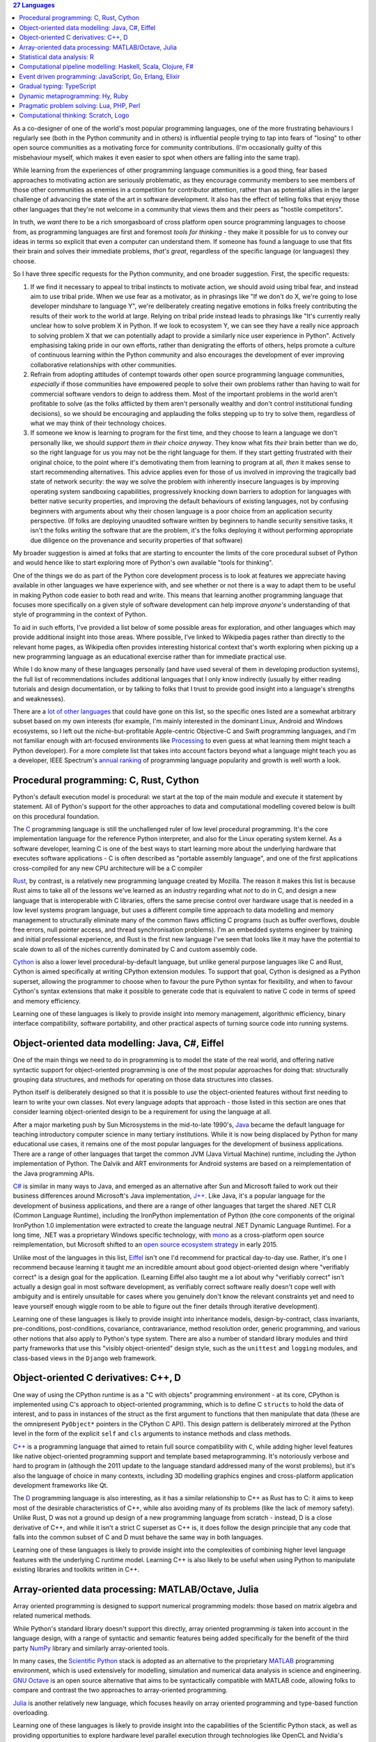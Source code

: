 .. title: 27 languages to improve your Python
.. slug: languages-to-improve-your-python
.. date: 2015-09-06 02:54:39 UTC
.. tags: python
.. category: python
.. link: 
.. description: 27 programming languages that may improve your Python skills
.. type: text

.. contents:: 27 Languages

As a co-designer of one of the world's most popular programming languages, one
of the more frustrating behaviours I regularly see (both in the Python community
and in others) is influential people trying to tap into fears of "losing" to
other open source communities as a motivating force for community contributions.
(I'm occasionally guilty of this misbehaviour myself, which makes it even
easier to spot when others are falling into the same trap).

While learning from the experiences of other programming language communities
is a good thing, fear based approaches to motivating action are seriously
problematic, as they encourage community members to see members of those
other communities as enemies in a competition for contributor attention, rather
than as potential allies in the larger challenge of advancing the state of the
art in software development. It also has the effect of telling folks that enjoy
those other languages that they're not welcome in a community that views them
and their peers as "hostile competitors".

In truth, we *want* there to be a rich smorgasboard of cross platform open
source programming languages to choose from, as programming languages are first
and foremost *tools for thinking* - they make it possible for us to convey our
ideas in terms so explicit that even a computer can understand them. If someone
has found a language to use that fits their brain and solves their immediate
problems, *that's great*, regardless of the specific language (or languages)
they choose.

So I have three specific requests for the Python community, and one broader
suggestion. First, the specific requests:

1. If we find it necessary to appeal to tribal instincts to motivate action, we
   should avoid using tribal fear, and instead aim to use tribal pride.
   When we use fear as a motivator, as in phrasings like "If we don't do X,
   we're going to lose developer mindshare to language Y", we're deliberately
   creating negative emotions in folks freely contributing the results of their
   work to the world at large. Relying on tribal pride instead leads to
   phrasings like "It's currently really unclear how to solve problem X in
   Python. If we look to ecosystem Y, we can see they have a really nice
   approach to solving problem X that we can potentially adapt to provide a
   similarly nice user experience in Python". Actively emphasising taking pride
   in our own efforts, rather than denigrating the efforts of others, helps
   promote a culture of continuous learning within the Python community and
   also encourages the development of ever improving collaborative
   relationships with other communities.
2. Refrain from adopting attitudes of contempt towards other open source
   programming language communities, *especially* if those communities have
   empowered people to solve their own problems rather than having to wait for
   commercial software vendors to deign to address them. Most of the important
   problems in the world aren't profitable to solve (as the folks afflicted by
   them aren't personally wealthy and don't control institutional funding
   decisions), so we should be encouraging and applauding the folks stepping up
   to try to solve them, regardless of what we may think of their technology
   choices.
3. If someone we know is learning to program for the first time, and they
   choose to learn a language we don't personally like, we should *support them
   in their choice anyway*. They know what fits *their* brain better than we do,
   so the right language for us you may not be the right language for them. If
   they start getting frustrated with their original choice, to the point where
   it's demotivating them from learning to program at all, *then* it makes sense
   to start recommending alternatives. This advice applies even for those of us
   involved in improving the tragically bad state of network security: the way
   we solve the problem with inherently insecure languages is by improving
   operating system sandboxing capabilities, progressively knocking down
   barriers to adoption for languages with better native security properties,
   and improving the default behaviours of existing languages, not by confusing
   beginners with arguments about why their chosen language is a poor choice
   from an application security perspective. (If folks are deploying unaudited
   software written by beginners to handle security sensitive tasks, it isn't
   the folks *writing* the software that are the problem, it's the folks
   deploying it without performing appropriate due diligence on the provenance
   and security properties of that software)

My broader suggestion is aimed at folks that are starting to encounter the
limits of the core procedural subset of Python and would hence like to start
exploring more of Python's own available "tools for thinking".

One of the things we do as part of the Python core development process is to
look at features we appreciate having available in other languages we have
experience with, and see whether or not there is a way to adapt them to be
useful in making Python code easier to both read and write. This means that
learning another programming language that focuses more specifically on a
given style of software development can help improve *anyone's* understanding
of that style of programming in the context of Python.

To aid in such efforts, I've provided a list below of some possible areas for
exploration, and other languages which may provide additional insight into
those areas. Where possible, I've linked to Wikipedia pages rather than
directly to the relevant home pages, as Wikipedia often provides interesting
historical context that's worth exploring when picking up a new programming
language as an educational exercise rather than for immediate practical use.

While I do know many of these languages personally (and have used several of
them in developing production systems), the full list of recommendations
includes additional languages that I only know indirectly (usually by either
reading tutorials and design documentation, or by talking to folks that I trust
to provide good insight into a language's strengths and weaknesses).

There are a `lot of other languages`_ that could have gone on this list, so the
specific ones listed are a somewhat arbitrary subset based on my own interests
(for example, I'm mainly interested in the dominant Linux, Android and Windows
ecosystems, so I left out the niche-but-profitable Apple-centric Objective-C
and Swift programming languages, and I'm not familiar enough with art-focused
environments like `Processing`_ to even guess at what learning them might teach
a Python developer). For a more complete list that takes into account factors
beyond what a language might teach you as a developer, IEEE Spectrum's
`annual ranking`_ of programming language popularity and growth is well worth a
look.

.. _lot of other languages: https://github.com/mame/quine-relay
.. _Objective-C: https://en.wikipedia.org/wiki/Objective-C
.. _Swift: https://en.wikipedia.org/wiki/Swift_%28programming_language%29
.. _Processing: https://en.wikipedia.org/wiki/Processing_%28programming_language%29
.. _annual ranking: http://spectrum.ieee.org/static/interactive-the-top-programming-languages-2015


Procedural programming: C, Rust, Cython
---------------------------------------

Python's default execution model is procedural: we start at the top of the main
module and execute it statement by statement. All of Python's support for the
other approaches to data and computational modelling covered below is built
on this procedural foundation.

The `C`_ programming language is still the unchallenged ruler of low level
procedural programming. It's the core implementation language for the reference
Python interpreter, and also for the Linux operating system kernel. As a
software developer, learning C is one of the best ways to start learning more
about the underlying hardware that executes software applications - C is often
described as "portable assembly language", and one of the first applications
cross-compiled for any new CPU architecture will be a C compiler

`Rust`_, by contrast, is a relatively new programming language created by
Mozilla. The reason it makes this list is because Rust aims to take all of the
lessons we've learned as an industry regarding what *not* to do in C, and
design a new language that is interoperable with C libraries, offers the same
precise control over hardware usage that is needed in a low level systems
program language, but uses a different compile time approach to data modelling
and memory management to structurally eliminate many of the common flaws
afflicting C programs (such as buffer overflows, double free errors, null
pointer access, and thread synchronisation problems). I'm an embedded systems
engineer by training and initial professional experience, and Rust is the first
new language I've seen that looks like it may have the potential to scale down
to all of the niches currently dominated by C and custom assembly code.

`Cython`_ is also a lower level procedural-by-default language, but unlike
general purpose languages like C and Rust, Cython is aimed specifically at
writing CPython extension modules. To support that goal, Cython is designed as
a Python superset, allowing the programmer to choose when to favour the pure
Python syntax for flexibility, and when to favour Cython's syntax extensions
that make it possible to generate code that is equivalent to native C code in
terms of speed and memory efficiency.

Learning one of these languages is likely to provide insight into memory
management, algorithmic efficiency, binary interface compatibility, software
portability, and other practical aspects of turning source code into running
systems.

.. _C: https://en.wikipedia.org/wiki/C_%28programming_language%29
.. _Rust: https://en.wikipedia.org/wiki/Rust_%28programming_language%29
.. _Cython: https://en.wikipedia.org/wiki/Cython


Object-oriented data modelling: Java, C#, Eiffel
------------------------------------------------

One of the main things we need to do in programming is to model the state of
the real world, and offering native syntactic support for object-oriented
programming is one of the most popular approaches for doing that:
structurally grouping data structures, and methods for operating on those
data structures into classes.

Python itself is deliberately designed so that it is possible to *use* the
object-oriented features without first needing to learn to write your own
classes. Not every language adopts that approach - those listed in this section
are ones that consider learning object-oriented design to be a requirement for
using the language at all.

After a major marketing push by Sun Microsystems in the mid-to-late 1990's,
`Java`_ became the default language for teaching introductory computer science
in many tertiary institutions. While it is now being displaced by Python for
many educational use cases, it remains one of the most popular languages for
the development of business applications. There are a range of other languages
that target the common JVM (Java Virtual Machine) runtime, including the
Jython implementation of Python. The Dalvik and ART environments for Android
systems are based on a reimplementation of the Java programming APIs.

`C#`_ is similar in many ways to Java, and emerged as an alternative after Sun
and Microsoft failed to work out their business differences around Microsoft's
Java implementation, `J++`_. Like Java, it's a popular language for the
development of business applications, and there are a range of other languages
that target the shared .NET CLR (Common Language Runtime), including
the IronPython implementation of Python (the core components of the original
IronPython 1.0 implementation were extracted to create the language neutral
.NET Dynamic Language Runtime). For a long time, .NET was a proprietary Windows
specific technology, with `mono`_ as a cross-platform open source
reimplementation, but Microsoft shifted to an `open source ecosystem strategy`_
in early 2015.

Unlike most of the languages in this list, `Eiffel`_ isn't one I'd recommend
for practical day-to-day use. Rather, it's one I recommend because learning it
taught *me* an incredible amount about good object-oriented design where
"verifiably correct" is a design goal for the application. (Learning Eiffel also
taught me a lot about why "verifiably correct" isn't actually a design goal in
most software development, as verifiably correct software really doesn't cope
well with ambiguity and is entirely unsuitable for cases where you genuinely
don't know the relevant constraints yet and need to leave yourself enough
wiggle room to be able to figure out the finer details through iterative
development).

Learning one of these languages is likely to provide insight into inheritance
models, design-by-contract, class invariants, pre-conditions, post-conditions,
covariance, contravariance, method resolution order, generic programming, and
various other notions that also apply to Python's type system. There are also
a number of standard library modules and third party frameworks that use this
"visibly object-oriented" design style, such as the ``unittest`` and ``logging``
modules, and class-based views in the ``Django`` web framework.

.. _Java: https://en.wikipedia.org/wiki/Java_%28programming_language%29
.. _C#: https://en.wikipedia.org/wiki/C_Sharp_%28programming_language%29
.. _J++: https://en.wikipedia.org/wiki/Visual_J%2B%2B
.. _Eiffel: https://en.wikipedia.org/wiki/Eiffel_%28programming_language%29
.. _mono: https://en.wikipedia.org/wiki/Mono_%28software%29
.. _open source ecosystem strategy: http://radar.oreilly.com/2015/06/net-open-source.html


Object-oriented C derivatives: C++, D
-------------------------------------

One way of using the CPython runtime is as a "C with objects" programming
environment - at its core, CPython is implemented using C's approach to
object-oriented programming, which is to define C ``structs`` to hold the data
of interest, and to pass in instances of the struct as the first argument to
functions that then manipulate that data (these are the omnipresent
``PyObject*`` pointers in the CPython C API). This design pattern is
deliberately mirrored at the Python level in the form of the explicit ``self``
and ``cls`` arguments to instance methods and class methods.

`C++`_ is a programming language that aimed to retain full source compatibility
with ``C``, while adding higher level features like native object-oriented
programming support and template based metaprogramming. It's notoriously verbose
and hard to program in (although the 2011 update to the language standard
addressed many of the worst problems), but it's also the language of choice in
many contexts, including 3D modelling graphics engines and cross-platform
application development frameworks like Qt.

The `D`_ programming language is also interesting, as it has a similar
relationship to C++ as Rust has to C: it aims to keep most of the desirable
characteristics of C++, while also avoiding many of its problems (like the lack
of memory safety). Unlike Rust, D was not a ground up design of a new
programming language from scratch - instead, D is a close derivative of C++,
and while it isn't a strict C superset as C++ is, it does follow the design
principle that any code that falls into the common subset of C and D must
behave the same way in both languages.

Learning one of these languages is likely to provide insight into the
complexities of combining higher level language features with the underlying
C runtime model. Learning C++ is also likely to be useful when using Python
to manipulate existing libraries and toolkits written in C++.

.. _C++: https://en.wikipedia.org/wiki/C%2B%2B
.. _D: https://en.wikipedia.org/wiki/D_%28programming_language%29


Array-oriented data processing: MATLAB/Octave, Julia
----------------------------------------------------

Array oriented programming is designed to support numerical programming models:
those based on matrix algebra and related numerical methods.

While Python's standard library doesn't support this directly, array oriented
programming *is* taken into account in the language design, with a range of
syntactic and semantic features being added specifically for the benefit of
the third party `NumPy`_ library and similarly array-oriented tools.

In many cases, the `Scientific Python`_ stack is adopted as an alternative to
the proprietary `MATLAB`_ programming environment, which is used extensively
for modelling, simulation and numerical data analysis in science and
engineering. `GNU Octave`_ is an open source alternative that aims to be
syntactically compatible with MATLAB code, allowing folks to compare and
contrast the two approaches to array-oriented programming.

`Julia`_ is another relatively new language, which focuses heavily on array
oriented programming and type-based function overloading.

Learning one of these languages is likely to provide insight into the
capabilities of the Scientific Python stack, as well as providing opportunities
to explore hardware level parallel execution through technologies like OpenCL
and Nvidia's CUDA, and distributed data processing through ecosystems like
`Apache Spark`_ and the Python-specific `Blaze`_.

.. _NumPy: https://en.wikipedia.org/wiki/NumPy
.. _Scientific Python: https://en.wikipedia.org/wiki/SciPy
.. _MATLAB: https://en.wikipedia.org/wiki/MATLAB
.. _GNU Octave: https://en.wikipedia.org/wiki/GNU_Octave
.. _Julia: https://en.wikipedia.org/wiki/Julia_%28programming_language%29
.. _OpenCL: https://en.wikipedia.org/wiki/OpenCL
.. _CUDA: https://en.wikipedia.org/wiki/CUDA
.. _Apache Spark: https://spark.apache.org/
.. _Blaze: http://blaze.pydata.org/


Statistical data analysis: R
----------------------------

As access to large data sets has grown, so has demand for capable freely
available analytical tools for processing those data sets. One such tool is
the `R`_ programming language, which focuses specifically on statistical data
analysis and visualisation.

Learning R is likely to provide insight into the statistical analysis
capabilities of the Scientific Python stack, especially the `pandas`_ data
manipulation library and the `seaborn`_ statistical visualisation library.

.. _R: https://en.wikipedia.org/wiki/R_%28programming_language%29
.. _pandas: https://en.wikipedia.org/wiki/Pandas_%28software%29
.. _seaborn: http://stanford.edu/~mwaskom/software/seaborn/


Computational pipeline modelling: Haskell, Scala, Clojure, F#
-------------------------------------------------------------

Object-oriented data modelling and array-oriented data processing focus a lot
of attention on modelling data at rest, either in the form of collections of
named attributes or as arrays of structured data.

By contrast, functional programming languages emphasise the modelling of data
in motion, in the form of computational flows. Learning at least the basics
of functional programming can help greatly improve the structure of data
transformation operations even in otherwise procedural, object-oriented or
array-oriented applications.

`Haskell`_ is a functional programming language that has had a significant
influence on the design of Python, most notably through the introduction of
`list comprehensions`_ in Python 2.0.

`Scala`_ is an (arguably) functional programming language for the JVM that,
together with Java, Python and R, is one of the four primary programming
languages for the Apache Spark data analysis platform. While being designed to
encourage functional programming approaches, Scala's syntax, data model, and
execution model are also designed to minimise barriers to adoption for current
Java programmers (hence the "arguably" - the case can be made that Scala is
better categorised as an object-oriented programming language with strong
functional programming support).

`Clojure`_ is another functional programming language for the JVM that is
designed as a dialect of `Lisp`_. It earns its place in this list by being
the inspiration for the `toolz`_ functional programming toolkit for Python.

`F#`_ isn't a language I'm particularly familiar with myself, but seems worth
noting as the preferred functional programming language for the .NET CLR.

Learning one of these languages is likely to provide insight into Python's own
computational pipeline modelling tools, including container comprehensions,
generators, generator expressions, the ``functools`` and ``itertools`` standard
library modules, and third party functional Python toolkits like `toolz`_.

.. _Haskell: https://en.wikipedia.org/wiki/Haskell_%28programming_language%29
.. _list comprehensions: https://docs.python.org/3/whatsnew/2.0.html#list-comprehensions
.. _Scala: https://en.wikipedia.org/wiki/Scala_%28programming_language%29
.. _Clojure: https://en.wikipedia.org/wiki/Clojure
.. _Lisp: https://en.wikipedia.org/wiki/Lisp_%28programming_language%29
.. _F#: https://en.wikipedia.org/wiki/F_Sharp_%28programming_language%29
.. _toolz: https://toolz.readthedocs.org/en/latest/heritage.html


Event driven programming: JavaScript, Go, Erlang, Elixir
--------------------------------------------------------

Computational pipelines are an excellent way to handle data transformation and
analysis problems, but many problems require that an application run as a
persistent service that *waits* for events to occur, and then *handles* those
events. In these kinds of services, it is usually essential to be able to handle
multiple events concurrently in order to be able to accommodate multiple users
(or at least multiple actions) at the same time.

`JavaScript`_ was originally developed as an event handling language for web
browsers, permitting website developers to respond locally to client side
actions (such as mouse clicks and key presses) and events (such as the page
rendering being completed). It is supported in all modern browsers, and
together with the HTML5 Domain Object Model, has become a de facto standard
for defining the appearance and behaviour of user interfaces.

`Go`_ was designed by Google as a purpose built language for creating highly
scalable web services, and has also proven to be a very capable language for
developing command line applications. The most interesting aspect of Go from
a programming language design perspective is its use of `Communicating
Sequential Processes`_ concepts in its core concurrency model.

`Erlang`_ was designed by Ericsson as a purpose built language for creating
highly reliable telephony switches and similar devices, and is the language
powering the popular `RabbitMQ`_ message broker. Erlang uses the `Actor model`_
as its core concurrency primitive, passing messages between threads of
execution, rather than allowing them to share data directly. While I've never
programmed in Erlang myself, my first full-time job involved working with (and
on) an Actor-based concurrency framework for C++ developed by an ex-Ericsson
engineer, as well as developing such a framework myself based on the TSK (Task)
and MBX (Mailbox) primitives in Texas Instrument's lightweight `DSP/BIOS`_
runtime (now known as TI-RTOS).

`Elixir`_ earns an entry on the list by being a language designed to run on the
Erlang VM that exposes the same concurrency semantics as Erlang, while also
providing a range of additional language level features to help provide a more
well-rounded environment that is more likely to appeal to developers migrating
from other languages like Python, Java, or Ruby.

Learning one of these languages is likely to provide insight into Python's own
concurrency and parallelism support, including native coroutines, generator
based coroutines, the ``concurrent.futures`` and ``asyncio`` standard
library modules, third party network service development frameworks like
`Twisted`_ and `Tornado`_, the `channels`_ concept being introduced to Django,
and the event handling loops in GUI frameworks.

.. _JavaScript: https://en.wikipedia.org/wiki/JavaScript
.. _Go: https://en.wikipedia.org/wiki/Go_%28programming_language%29
.. _Communicating Sequential Processes: https://en.wikipedia.org/wiki/Communicating_sequential_processes
.. _Erlang: https://en.wikipedia.org/wiki/Erlang_%28programming_language%29
.. _RabbitMQ: https://en.wikipedia.org/wiki/RabbitMQ
.. _Actor model: https://en.wikipedia.org/wiki/Actor_model
.. _DSP/BIOS: https://en.wikipedia.org/wiki/TI-RTOS
.. _Elixir: https://en.wikipedia.org/wiki/Elixir_%28programming_language%29
.. _Twisted: https://en.wikipedia.org/wiki/Twisted_%28software%29
.. _Tornado: https://en.wikipedia.org/wiki/Tornado_%28web_server%29
.. _channels: http://channels.readthedocs.org/en/latest/concepts.html


Gradual typing: TypeScript
--------------------------

One of the more controversial features that landed in Python 3.5 was the new
``typing`` module, which brings a standard lexicon for gradual typing support
to the Python ecosystem.

For folks whose primary exposure to static typing is in languages like C,
C++ and Java, this seems like an astoundingly terrible idea (hence the
controversy).

Microsoft's `TypeScript`_, which provides gradual typing for JavaScript
applications provides a better illustration of the concept. TypeScript code
compiles to JavaScript code (which then doesn't include any runtime type
checking), and TypeScript annotations for popular JavaScript libraries are
maintained in the dedicated `DefinitelyTyped`_ repository.

As Chris Neugebaur pointed out in his `PyCon Australia presentation`_, this is
very similar to the proposed relationship between Python, the `typeshed`_ type
hint repository, and type inference and analysis tools like `mypy`_.

In essence, bothTypeScript and type hinting in Python are ways of writing
particular kinds of tests, either as separate files (just like normal tests),
or inline with the main body of the code (just like type declarations in
statically typed languages). In either case, you run a *separate* command to
actually check that the rest of the code is consistent with the available type
assertions (this occurs implicitly as part of the compilation to JavaScript for
TypeScript, and as an entirely optional static analysis task for Python's type
hinting).

.. _TypeScript: https://en.wikipedia.org/wiki/TypeScript
.. _DefinitelyTyped: http://definitelytyped.org/
.. _PyCon Australia presentation: https://www.youtube.com/watch?v=_PPQLeimyOM
.. _typeshed: https://github.com/python/typeshed
.. _mypy: http://mypy-lang.org/


Dynamic metaprogramming: Hy, Ruby
---------------------------------

A feature folks coming to Python from languages like C, C++, C# and Java often
find disconcerting is the notion that "code is data": the fact that things like
functions and classes are runtime objects that can be manipulated like any
other object.

`Hy`_ is a Lisp dialect that runs on both the CPython VM and the PyPy VM. Lisp
dialects take the "code as data" concept to extremes, as Lisp code consists of
nested lists describing the operations to be performed (the name of the language
itself stands for "LISt Processor"). The great strength of Lisp-style languages
is that they make it incredibly easy to write your own domain specific
languages. The great weakness of Lisp-style languages is that they make it
incredibly easy to write your own domain specific languages, which can sometimes
make it difficult to read other people's code.

`Ruby`_ is a language that is similar to Python in many respects, but as a
community is far more open to making use of dynamic metaprogramming features
that are "supported, but not encouraged" in Python. This includes things like
reopening class definitions to add additional methods, and using closures to
implement core language constructs like iteration.

Learning one of these languages is likely to provide insight into Python's own
dynamic metaprogramming support, including function and class decorators,
`monkeypatching`_, the ``unittest.mock`` standard library module, and third
party object proxying modules like `wrapt`_. (I'm not aware of any languages to
learn that are likely to provide insight into Python's metaclass system, so if
anyone has any suggestions on that front, please mention them in the comments.
Metaclasses power features like the core type system, abstract base classes,
enumeration types and runtime evaluation of gradual typing expressions)

.. _Hy: https://en.wikipedia.org/wiki/Hy
.. _Ruby: https://en.wikipedia.org/wiki/Ruby_%28programming_language%29
.. _monkeypatching: https://en.wikipedia.org/wiki/Monkey_patch
.. _wrapt: http://wrapt.readthedocs.org/en/latest/


Pragmatic problem solving: Lua, PHP, Perl
-----------------------------------------

Popular programming languages don't exist in isolation - they exist as part of
larger ecosystems of redistributors (both commercial and community focused),
end users, framework developers, tool developers, educators and more.

`Lua`_ is a popular programming language for embedding in larger applications
as a scripting engine. Significant examples include it being the language
used to write add-ons for the World of Warcraft game client, and it's also
embedded in the RPM utility used by many Linux distributions. Compared to
CPython, a Lua runtime will generally be a tenth of the size, and it's weaker
introspection capabilities generally make it easier to isolate from the rest of
the application and the host operating system. A notable contribution from the
Lua community to the Python ecosystem is the adoption of the LuaJIT FFI
(Foreign Function Interface) as the basis of the JIT-friendly `cffi`_ interface
library for CPython and PyPy.

`PHP`_ is another popular programming language that rose to prominence as the
original "P" in the Linux-Apache-MySQL-PHP `LAMP stack`_, due to its focus on
producing HTML pages, and its broad availability on early Virtual Private
Server hosting providers. For all the handwringing about conceptual flaws in
various aspects of its design, it's now the basis of several widely popular
open source web services, including the Drupal content management system, the
Wordpress blogging engine, and the MediaWiki engine that powers Wikipedia. PHP
also powers important services like the `Ushahidi`_ platform for crowdsourced
community reporting on distributed events.

Like PHP, `Perl`_ rose to popularity on the back of Linux. Unlike PHP, which
grew specifically as a web development platform, Perl rose to prominence as
a system administrator's tool, using regular expressions to string together
and manipulate the output of text-based Linux operating system commands. When
``sh``, ``awk`` and ``sed`` were no longer up to handling a task, Perl was there
to take over.

Learning one of these languages isn't likely to provide any great insight into
aesthetically beautiful or conceptually elegant programming language design.
What it *is* likely to do is to provide some insight into how programming
language distribution and adoption works in practice, and how much that has to
do with fortuitous opportunities, accidents of history and lowering barriers to
adoption by working with redistributors to be made available by default, rather
than the inherent capabilities of the languages themselves.

In particular, it may provide insight into the significance of projects like
`CKAN`_, `OpenStack NFV`_, `Blender`_, `SciPy`_, `OpenMDAO`_, `PyGMO`_,
`PyCUDA`_, the `Raspberry Pi Foundation`_ and Python's adoption by a
`wide range of commercial organisations`_, for securing ongoing
institutional investment in the Python ecosystem.

.. _Lua: https://en.wikipedia.org/wiki/Lua_%28programming_language%29
.. _LuaJIT FFI: http://luajit.org/ext_ffi.html
.. _cffi: https://cffi.readthedocs.org/en/latest/#goals
.. _PHP: https://en.wikipedia.org/wiki/PHP
.. _LAMP stack: https://en.wikipedia.org/wiki/LAMP_%28software_bundle%29
.. _Drupal: https://en.wikipedia.org/wiki/Drupal
.. _Wordpress: https://en.wikipedia.org/wiki/WordPress
.. _MediaWiki: https://en.wikipedia.org/wiki/MediaWiki
.. _Ushahidi: https://en.wikipedia.org/wiki/Ushahidi
.. _Perl: https://en.wikipedia.org/wiki/Perl
.. _CKAN: http://ckan.org/instances/#
.. _OpenStack NFV: https://wiki.openstack.org/wiki/TelcoWorkingGroup
.. _Blender: https://www.blender.org/
.. _SciPy: http://www.scipy.org/
.. _OpenMDAO: http://openmdao.org/
.. _PyGMO: http://esa.github.io/pygmo/
.. _PyCUDA: https://developer.nvidia.com/pycuda
.. _Raspberry Pi Foundation: https://www.raspberrypi.org/
.. _wide range of commercial organisations: https://us.pycon.org/2015/sponsors/


Computational thinking: Scratch, Logo
-------------------------------------

Finally, I fairly regularly get into discussions with functional and
object-oriented programming advocates claiming that those kinds of languages
are just as easy to learn as procedural ones.

I think the OOP folks have a point if we're talking about teaching through
embodied computing (e.g. robotics), where the objects being modelled in
software have direct real world counterparts the students can touch, like
sensors, motors, and relays.

For everyone else though, I now have a standard challenge: pick up a cookbook,
translate one of the recipes into the programming language you're claiming is
easy to learn, and then get a student that understands the language the
original cookbook was written in to follow the translated recipe. Most of the
time folks don't need to actually follow through on this - just running it
as a thought experiment is enough to help them realise how much prior knowledge
their claim of "it's easy to learn" is assuming. (I'd love to see academic
researchers perform this kind of study for real though - I'd be genuinely
fascinated to read the results)

Another way to tackle this problem though is to go learn the languages that
are actually being used to start teaching computational thinking to children.

One of the most popular of those is `Scratch`_, which uses a drag-and-drop
programming interface to let students manipulate a self-contained graphical
environment, with sprites moving around and reacting to events in that
environment. Graphical environments like Scratch are the programming
equivalent of the picture books we use to help introduce children to reading
and writing.

This idea of using a special purpose educational language to manipulate a
graphical environment isn't new though, with one of the earliest incarnations
being the `Logo`_ environment created back in the 1960's. In Logo (and similar
environments like Python's own ``turtle`` module), the main thing you're
interacting with is a "turtle", which you can instruct to move around and
modify its environment by drawing lines. This way, concepts like command
sequences, repetition, and state (e.g. "pen up", "pen down") can be introduced
in a way that builds on people's natural intuitions ("imagine you're the turtle,
what's going to happen if you turn right 90 degrees?")

Going back and relearning one of these languages as an experienced programmer
is most useful as a tool for unlearning: the concepts they introduce help
remind us that these are concepts that we take for granted now, but needed to
learn at some point as beginners. When we do that, we're better able to work
effectively with students and other newcomers, as we're more likely to
remember to unpack our chains of logic, including the steps we'd otherwise take
for granted.

.. _Scratch: https://en.wikipedia.org/wiki/Scratch_%28programming_language%29
.. _Logo: https://en.wikipedia.org/wiki/Logo_%28programming_language%29

